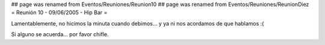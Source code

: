 ## page was renamed from Eventos/Reuniones/Reunion10
## page was renamed from Eventos/Reuniones/ReunionDiez
= Reunión 10 - 09/06/2005 - Hip Bar =

Lamentablemente, no hicimos la minuta cuando debimos... y ya ni nos acordamos de que hablamos :(

Si alguno se acuerda... por favor chifle.
